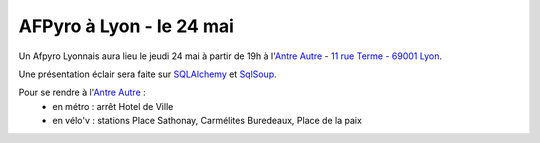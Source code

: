 

AFPyro à Lyon - le 24 mai
==========================

Un Afpyro Lyonnais aura lieu le jeudi 24 mai à partir de 19h à l'`Antre Autre <http://www.lantreautre.fr/>`_ - `11 rue Terme - 69001 Lyon <http://g.co/maps/pfyp6>`_.

Une présentation éclair sera faite sur `SQLAlchemy <http://www.sqlalchemy.org/>`_ et `SqlSoup <http://readthedocs.org/docs/sqlsoup/>`_.

Pour se rendre à l'`Antre Autre <http://www.lantreautre.fr/>`_ :
  - en métro : arrêt Hotel de Ville
  - en vélo'v : stations Place Sathonay, Carmélites Buredeaux, Place de la paix

